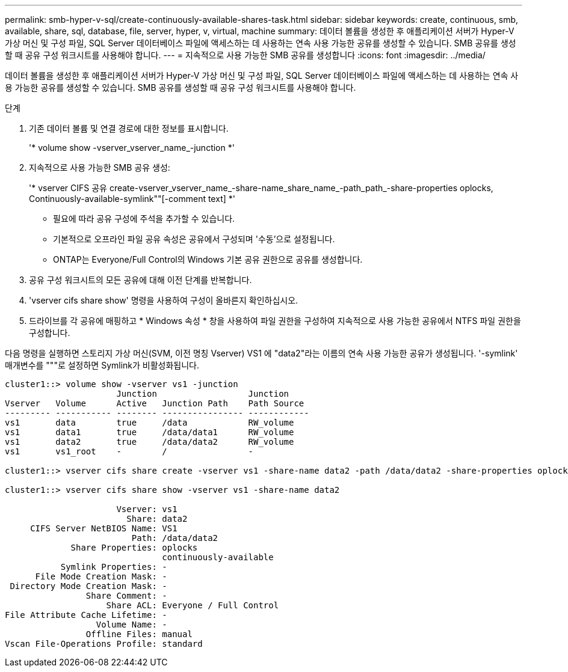 ---
permalink: smb-hyper-v-sql/create-continuously-available-shares-task.html 
sidebar: sidebar 
keywords: create, continuous, smb, available, share, sql, database, file, server, hyper, v, virtual, machine 
summary: 데이터 볼륨을 생성한 후 애플리케이션 서버가 Hyper-V 가상 머신 및 구성 파일, SQL Server 데이터베이스 파일에 액세스하는 데 사용하는 연속 사용 가능한 공유를 생성할 수 있습니다. SMB 공유를 생성할 때 공유 구성 워크시트를 사용해야 합니다. 
---
= 지속적으로 사용 가능한 SMB 공유를 생성합니다
:icons: font
:imagesdir: ../media/


[role="lead"]
데이터 볼륨을 생성한 후 애플리케이션 서버가 Hyper-V 가상 머신 및 구성 파일, SQL Server 데이터베이스 파일에 액세스하는 데 사용하는 연속 사용 가능한 공유를 생성할 수 있습니다. SMB 공유를 생성할 때 공유 구성 워크시트를 사용해야 합니다.

.단계
. 기존 데이터 볼륨 및 연결 경로에 대한 정보를 표시합니다.
+
'* volume show -vserver_vserver_name_-junction *'

. 지속적으로 사용 가능한 SMB 공유 생성:
+
'* vserver CIFS 공유 create-vserver_vserver_name_-share-name_share_name_-path_path_-share-properties oplocks, Continuously-available-symlink""[-comment text] *'

+
** 필요에 따라 공유 구성에 주석을 추가할 수 있습니다.
** 기본적으로 오프라인 파일 공유 속성은 공유에서 구성되며 '수동'으로 설정됩니다.
** ONTAP는 Everyone/Full Control의 Windows 기본 공유 권한으로 공유를 생성합니다.


. 공유 구성 워크시트의 모든 공유에 대해 이전 단계를 반복합니다.
. 'vserver cifs share show' 명령을 사용하여 구성이 올바른지 확인하십시오.
. 드라이브를 각 공유에 매핑하고 * Windows 속성 * 창을 사용하여 파일 권한을 구성하여 지속적으로 사용 가능한 공유에서 NTFS 파일 권한을 구성합니다.


다음 명령을 실행하면 스토리지 가상 머신(SVM, 이전 명칭 Vserver) VS1 에 "data2"라는 이름의 연속 사용 가능한 공유가 생성됩니다. '-symlink' 매개변수를 """로 설정하면 Symlink가 비활성화됩니다.

[listing]
----
cluster1::> volume show -vserver vs1 -junction
                      Junction                  Junction
Vserver   Volume      Active   Junction Path    Path Source
--------- ----------- -------- ---------------- ------------
vs1       data        true     /data            RW_volume
vs1       data1       true     /data/data1      RW_volume
vs1       data2       true     /data/data2      RW_volume
vs1       vs1_root    -        /                -

cluster1::> vserver cifs share create -vserver vs1 -share-name data2 -path /data/data2 -share-properties oplocks,continuously-available -symlink ""

cluster1::> vserver cifs share show -vserver vs1 -share-name data2

                      Vserver: vs1
                        Share: data2
     CIFS Server NetBIOS Name: VS1
                         Path: /data/data2
             Share Properties: oplocks
                               continuously-available
           Symlink Properties: -
      File Mode Creation Mask: -
 Directory Mode Creation Mask: -
                Share Comment: -
                    Share ACL: Everyone / Full Control
File Attribute Cache Lifetime: -
                  Volume Name: -
                Offline Files: manual
Vscan File-Operations Profile: standard
----